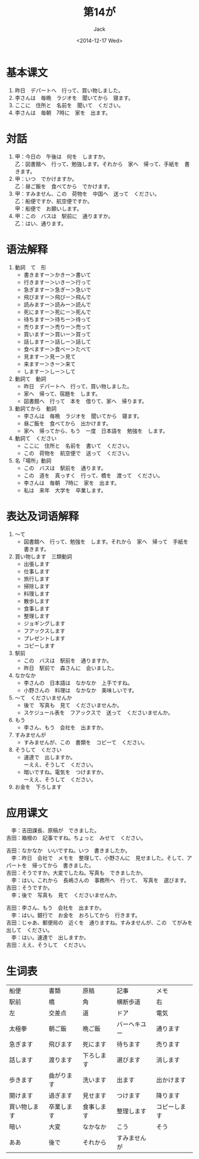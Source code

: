 # -*- mode: org -*-
#+TITLE: 第14が
#+AUTHOR: Jack
#+DATE: <2014-12-17 Wed>
#+STARTUP: showall
#+STARTUP: align
#+OPTIONS: \n:t

* 基本课文  
1. 昨日　デパートへ　行って、買い物しました。
2. 李さんは　毎晩　ラジオを　聞いてから　寝ます。
3. ここに　住所と　名前を　聞いて　ください。
4. 李さんは　毎朝　7時に　家を　出ます。

* 対話
1. 甲：今日の　午後は　何を　しますか。
   乙：図書館へ　行って、勉強します。それから　家へ　帰って、手紙を　書きます。
2. 甲：いつ　でかけますか。
   乙：昼ご飯を　食べてから　でかけます。
3. 甲：すみません、この　荷物を　中国へ　送って　ください。
   乙：船便ですか、航空便ですか。
   甲：船便で　お願いします。
4. 甲：この　バスは　駅前に　通りますか。
   乙：はい、通ります。

* 语法解释
1. 動詞　て　形
   - 書きますー＞かきー＞書いて
   - 行きますー＞いきー＞行って
   - 急ぎますー＞急ぎー＞急いで
   - 飛びますー＞飛びー＞飛んで
   - 読みますー＞読みー＞読んで
   - 死にますー＞死にー＞死んで
   - 待ちますー＞待ちー＞待って
   - 売りますー＞売りー＞売って
   - 買いますー＞買いー＞買って
   - 話しますー＞話しー＞話して
   - 食べますー＞食べー＞たべて
   - 見ますー＞見ー＞見て
   - 来ますー＞きー＞来て
   - しますー＞しー＞して
2. 動詞て　動詞
   - 昨日　デパートへ　行って、買い物しました。
   - 家へ　帰って、宿題を　します。
   - 図書館へ　行って　本を　借りて、家へ　帰ります。
3. 動詞てから　動詞
   - 李さんは　毎晩　ラジオを　聞いてから　寝ます。
   - 昼ご飯を　食べてから　出かけます。
   - 家へ　帰ってから、もう　一度　日本語を　勉強を　します。
4. 動詞て　ください
   - ここに　住所と　名前を　書いて　ください。
   - この　荷物を　航空便で　送って　ください。
5. 名「場所」動詞
   - この　バスは　駅前を　通ります。
   - この　道を　真っすく　行って、橋を　渡って　ください。
   - 李さんは　毎朝　7時に　家を　出ます。
   - 私は　来年　大学を　卒業します。

* 表达及词语解释
1. 〜て
   - 図書館へ　行って、勉強を　します。それから　家へ　帰って　手紙を　書きます。
2. 買い物します　三類動詞
   - 出張します
   - 仕事します
   - 旅行します
   - 掃除します
   - 料理します
   - 散歩します
   - 食事します
   - 整理します
   - ジョギングします
   - フアックスします
   - プレゼントします
   - コピーします
3. 駅前
   - この　バスは　駅前を　通りますか。
   - 昨日　駅前で　森さんに　会いました。
4. なかなか
   - 李さんの　日本語は　なかなか　上手ですね。
   - 小野さんの　料理は　なかなか　美味しいです。
5. 〜て　くださいませんか
   - 後で　写真も　見て　くださいませんか。
   - スケジュール表を　フアックスで　送って　くださいませんか。
6. もう
   - 李さん、もう　会社を　出ますか。
7. すみませんが
   - すみませんが、この　書類を　コピーて　ください。
8. そうして　ください
   - 速達で　出しますか。
     ーええ、そうして　ください。
   - 暗いですね。電気を　つけますか。
     ーええ、そうして　ください。
9. お金を　下ろします

* 应用课文
　李：吉田課長、原稿が　できました。
吉田：箱根の　記事ですね。ちょっと　みせて　ください。

吉田：なかなか　いいですね。いつ　書きましたか。
　李：昨日　会社で　メモを　整理して、小野さんに　見せました。そして、アパートを　帰ってから　書きました。
吉田：そうですか。大変でしたね。写真も　できましたか。
　李：はい。これから　長嶋さんの　事務所へ　行って、　写真を　選びます。
吉田：そうですか。
　李；後で　写真も　見て　くださいませんか。

吉田：李さん、もう　会社を　出ますか。
　李：はい。銀行で　お金を　おろしてから　行きます。
吉田：じゃあ、郵便局の　近くを　通りますね。すみませんが、この　てがみを　出して　ください。
　李：はい。速達で　出しますか。
吉田：ええ、そうして　ください。

* 生词表
| 船便         | 書類       | 原稿       | 記事         | メモ         |
| 駅前         | 橋         | 角         | 横断歩道     | 右           |
| 左           | 交差点     | 道         | ドア         | 電気         |
| 太極拳       | 朝ご飯     | 晩ご飯     | バーヘキユー | 通ります     |
| 急ぎます     | 飛びます   | 死にます   | 待ちます     | 売ります     |
| 話します     | 渡ります   | 下ろします | 選びます     | 消します     |
| 歩きます     | 曲がります | 洗います   | 出ます       | 出かけます   |
| 開けます     | 過ぎます   | 見せます   | つけます     | 降ります     |
| 買い物します | 卒業します | 食事します | 整理します   | コピーします |
| 暗い         | 大変       | なかなか   | こう         | そう         |
| ああ         | 後で       | それから   | すみませんが |              |

